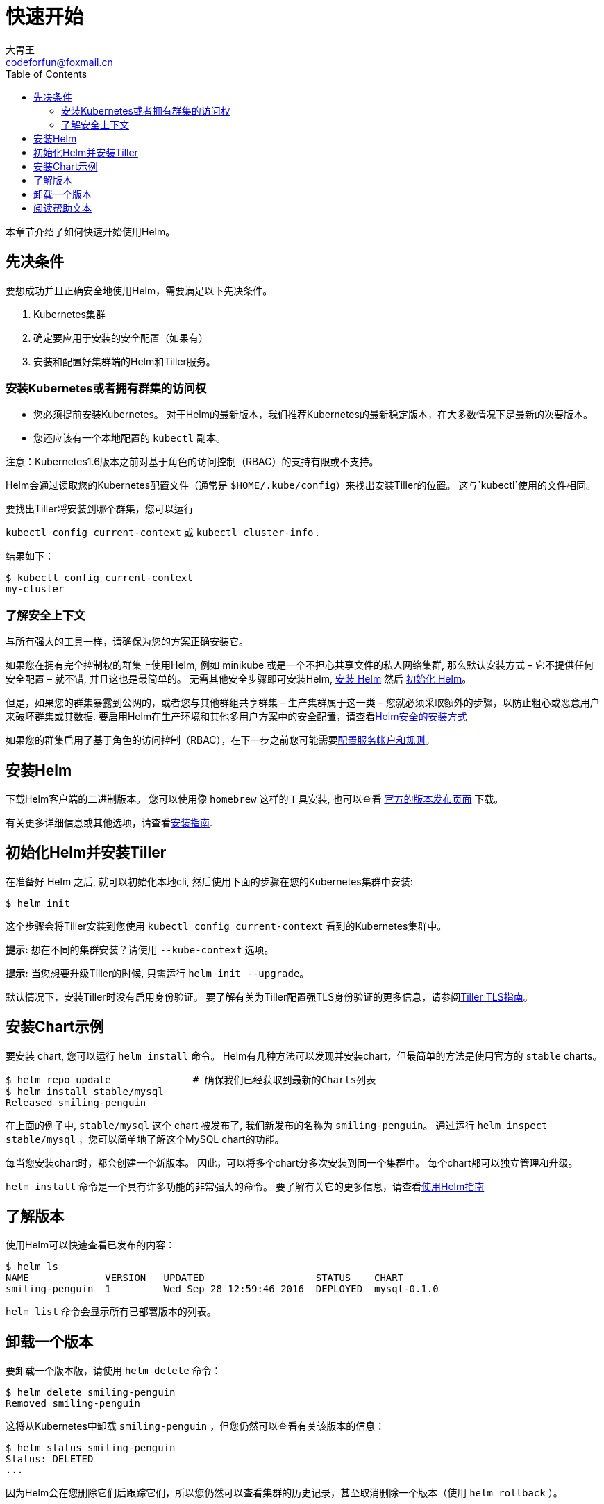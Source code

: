 = 快速开始
大胃王 <codeforfun@foxmail.cn>
:toc:

本章节介绍了如何快速开始使用Helm。

== 先决条件

要想成功并且正确安全地使用Helm，需要满足以下先决条件。

. Kubernetes集群
. 确定要应用于安装的安全配置（如果有）
. 安装和配置好集群端的Helm和Tiller服务。

=== 安装Kubernetes或者拥有群集的访问权

* 您必须提前安装Kubernetes。 对于Helm的最新版本，我们推荐Kubernetes的最新稳定版本，在大多数情况下是最新的次要版本。
* 您还应该有一个本地配置的 `kubectl` 副本。

注意：Kubernetes1.6版本之前对基于角色的访问控制（RBAC）的支持有限或不支持。

Helm会通过读取您的Kubernetes配置文件（通常是 `$HOME/.kube/config`）来找出安装Tiller的位置。
这与`kubectl`使用的文件相同。

要找出Tiller将安装到哪个群集，您可以运行

`kubectl config current-context` 或 `kubectl cluster-info` .

结果如下：

[source,console]
----
$ kubectl config current-context
my-cluster
----

=== 了解安全上下文

与所有强大的工具一样，请确保为您的方案正确安装它。

如果您在拥有完全控制权的群集上使用Helm, 例如 minikube 或是一个不担心共享文件的私人网络集群, 那么默认安装方式 – 它不提供任何安全配置 – 就不错, 并且这也是最简单的。
无需其他安全步骤即可安装Helm, link:#安装Helm[安装 Helm] 然后 link:#初始化Helm并安装Tiller[初始化 Helm]。

但是，如果您的群集暴露到公网的，或者您与其他群组共享群集 – 生产集群属于这一类 – 您就必须采取额外的步骤，以防止粗心或恶意用户来破坏群集或其数据. 要启用Helm在生产环境和其他多用户方案中的安全配置，请查看link:securing_installation.html[Helm安全的安装方式]

如果您的群集启用了基于角色的访问控制（RBAC），在下一步之前您可能需要link:rbac.html[配置服务帐户和规则]。

== 安装Helm

下载Helm客户端的二进制版本。
您可以使用像 `homebrew` 这样的工具安装, 也可以查看 https://github.com/kubernetes/helm/releases[官方的版本发布页面] 下载。

有关更多详细信息或其他选项，请查看link:install.html[安装指南].

== 初始化Helm并安装Tiller

在准备好 Helm 之后, 就可以初始化本地cli, 然后使用下面的步骤在您的Kubernetes集群中安装:

[source,console]
----
$ helm init
----

这个步骤会将Tiller安装到您使用 `kubectl config current-context` 看到的Kubernetes集群中。

*提示:* 想在不同的集群安装？请使用 `--kube-context` 选项。

*提示:* 当您想要升级Tiller的时候, 只需运行 `helm init --upgrade`。

默认情况下，安装Tiller时没有启用身份验证。
要了解有关为Tiller配置强TLS身份验证的更多信息，请参阅link:tiller_ssl.html[Tiller TLS指南]。

== 安装Chart示例

要安装 chart, 您可以运行 `helm install` 命令。
Helm有几种方法可以发现并安装chart，但最简单的方法是使用官方的 `stable` charts。

[source,console]
----
$ helm repo update              # 确保我们已经获取到最新的Charts列表
$ helm install stable/mysql
Released smiling-penguin
----

在上面的例子中, `stable/mysql` 这个 chart 被发布了, 我们新发布的名称为 `smiling-penguin`。
通过运行 `helm inspect stable/mysql` ，您可以简单地了解这个MySQL chart的功能。

每当您安装chart时，都会创建一个新版本。
因此，可以将多个chart分多次安装到同一个集群中。
每个chart都可以独立管理和升级。

`helm install` 命令是一个具有许多功能的非常强大的命令。
要了解有关它的更多信息，请查看link:using_helm.html[使用Helm指南]

== 了解版本

使用Helm可以快速查看已发布的内容：

[source,console]
----
$ helm ls
NAME             VERSION   UPDATED                   STATUS    CHART
smiling-penguin  1         Wed Sep 28 12:59:46 2016  DEPLOYED  mysql-0.1.0
----

`helm list` 命令会显示所有已部署版本的列表。

== 卸载一个版本

要卸载一个版本版，请使用 `helm delete` 命令：

[source,console]
----
$ helm delete smiling-penguin
Removed smiling-penguin
----

这将从Kubernetes中卸载 `smiling-penguin` ，但您仍然可以查看有关该版本的信息：

[source,console]
----
$ helm status smiling-penguin
Status: DELETED
...
----

因为Helm会在您删除它们后跟踪它们，所以您仍然可以查看集群的历史记录，甚至取消删除一个版本（使用 `helm rollback` ）。

== 阅读帮助文本

要了解有关可用Helm命令的更多信息，请使用 `helm help` ，或在输入一个命令后，加上 `-h` 标志：

[source,console]
----
$ helm get -h
----